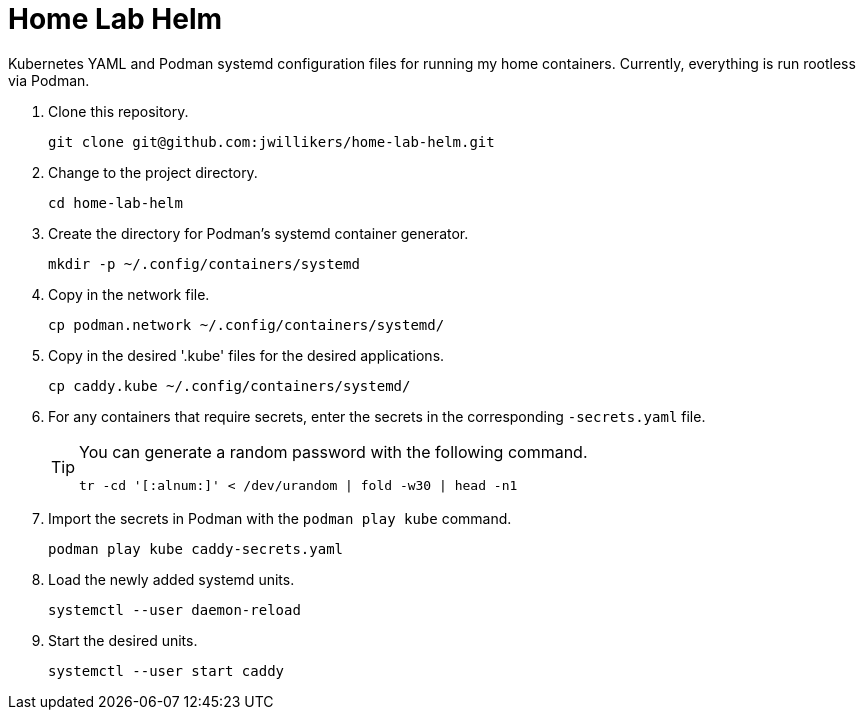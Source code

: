 = Home Lab Helm
:keywords: container helm k8s kubernetes linux podman systemd
:podman-system-unit: https://docs.podman.io/en/latest/markdown/podman-systemd.unit.5.html[podman-systemd.unit]

Kubernetes YAML and Podman systemd configuration files for running my home containers.
Currently, everything is run rootless via Podman.

. Clone this repository.
+
[,sh]
----
git clone git@github.com:jwillikers/home-lab-helm.git
----

. Change to the project directory.
+
[,sh]
----
cd home-lab-helm
----

. Create the directory for Podman's systemd container generator.
+
[,sh]
----
mkdir -p ~/.config/containers/systemd
----

. Copy in the network file.
+
[,sh]
----
cp podman.network ~/.config/containers/systemd/
----

. Copy in the desired '.kube' files for the desired applications.
+
[,sh]
----
cp caddy.kube ~/.config/containers/systemd/
----

. For any containers that require secrets, enter the secrets in the corresponding `-secrets.yaml` file.
+
[TIP]
====
You can generate a random password with the following command.

[,sh]
----
tr -cd '[:alnum:]' < /dev/urandom | fold -w30 | head -n1
----
====

. Import the secrets in Podman with the `podman play kube` command.
+
[,sh]
----
podman play kube caddy-secrets.yaml
----

. Load the newly added systemd units.
+
[,sh]
----
systemctl --user daemon-reload
----

. Start the desired units.
+
[,sh]
----
systemctl --user start caddy
----
